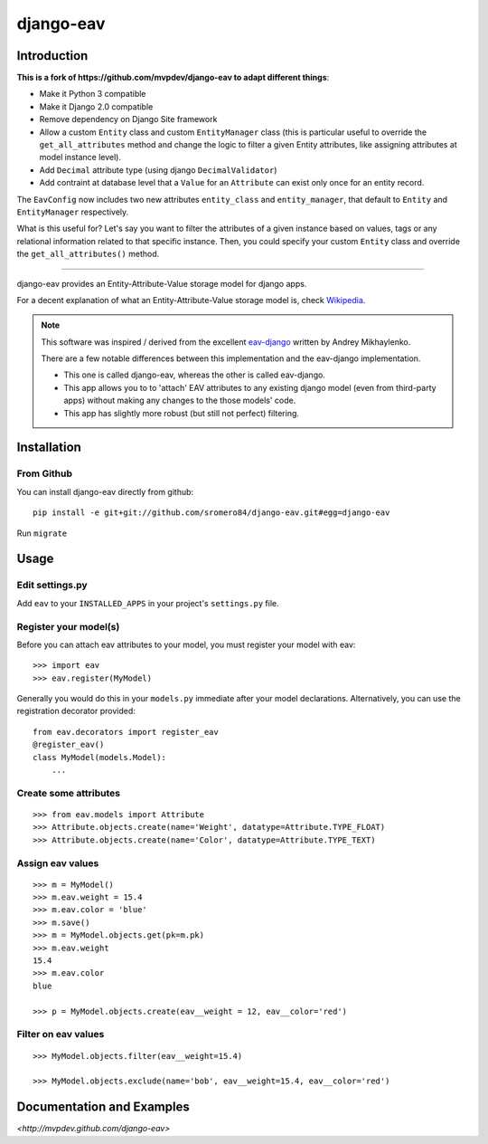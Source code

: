 django-eav
==========


Introduction
------------


**This is a fork of https://github.com/mvpdev/django-eav to adapt different things**:

- Make it Python 3 compatible
- Make it Django 2.0 compatible
- Remove dependency on Django Site framework
- Allow a custom ``Entity`` class and custom ``EntityManager`` class (this is particular useful to override the ``get_all_attributes`` method and change the logic to filter a given Entity attributes, like assigning attributes at model instance level).
- Add ``Decimal`` attribute type (using django ``DecimalValidator``)
- Add contraint at database level that a ``Value`` for an ``Attribute`` can exist only once for an entity record.

The ``EavConfig`` now includes two new attributes ``entity_class`` and ``entity_manager``, that default to ``Entity`` and ``EntityManager`` respectively.

What is this useful for? Let's say you want to filter the attributes of a given instance based on values, tags or any relational information related to that specific instance. Then, you could specify your custom ``Entity`` class and override the ``get_all_attributes()`` method.

--------

django-eav provides an Entity-Attribute-Value storage model for django apps.

For a decent explanation of what an Entity-Attribute-Value storage model is,
check `Wikipedia
<http://en.wikipedia.org/wiki/Entity-attribute-value_model>`_.

.. note::
   This software was inspired / derived from the excellent `eav-django
   <http://pypi.python.org/pypi/eav-django/1.0.2>`_ written by Andrey
   Mikhaylenko.

   There are a few notable differences between this implementation and the
   eav-django implementation.

   * This one is called django-eav, whereas the other is called eav-django.
   * This app allows you to to 'attach' EAV attributes to any existing django
     model (even from third-party apps) without making any changes to the those
     models' code.
   * This app has slightly more robust (but still not perfect) filtering.


Installation
------------

From Github
~~~~~~~~~~~
You can install django-eav directly from github::

    pip install -e git+git://github.com/sromero84/django-eav.git#egg=django-eav

Run ``migrate``


Usage
-----

Edit settings.py
~~~~~~~~~~~~~~~~
Add ``eav`` to your ``INSTALLED_APPS`` in your project's ``settings.py`` file.

Register your model(s)
~~~~~~~~~~~~~~~~~~~~~~
Before you can attach eav attributes to your model, you must register your
model with eav::

    >>> import eav
    >>> eav.register(MyModel)

Generally you would do this in your ``models.py`` immediate after your model
declarations. Alternatively, you can use the registration decorator provided::

    from eav.decorators import register_eav
    @register_eav()
    class MyModel(models.Model):
        ...

Create some attributes
~~~~~~~~~~~~~~~~~~~~~~
::

    >>> from eav.models import Attribute
    >>> Attribute.objects.create(name='Weight', datatype=Attribute.TYPE_FLOAT)
    >>> Attribute.objects.create(name='Color', datatype=Attribute.TYPE_TEXT)


Assign eav values
~~~~~~~~~~~~~~~~~
::

    >>> m = MyModel()
    >>> m.eav.weight = 15.4
    >>> m.eav.color = 'blue'
    >>> m.save()
    >>> m = MyModel.objects.get(pk=m.pk)
    >>> m.eav.weight
    15.4
    >>> m.eav.color
    blue

    >>> p = MyModel.objects.create(eav__weight = 12, eav__color='red')

Filter on eav values
~~~~~~~~~~~~~~~~~~~~
::

    >>> MyModel.objects.filter(eav__weight=15.4)

    >>> MyModel.objects.exclude(name='bob', eav__weight=15.4, eav__color='red')


Documentation and Examples
--------------------------

`<http://mvpdev.github.com/django-eav>`

